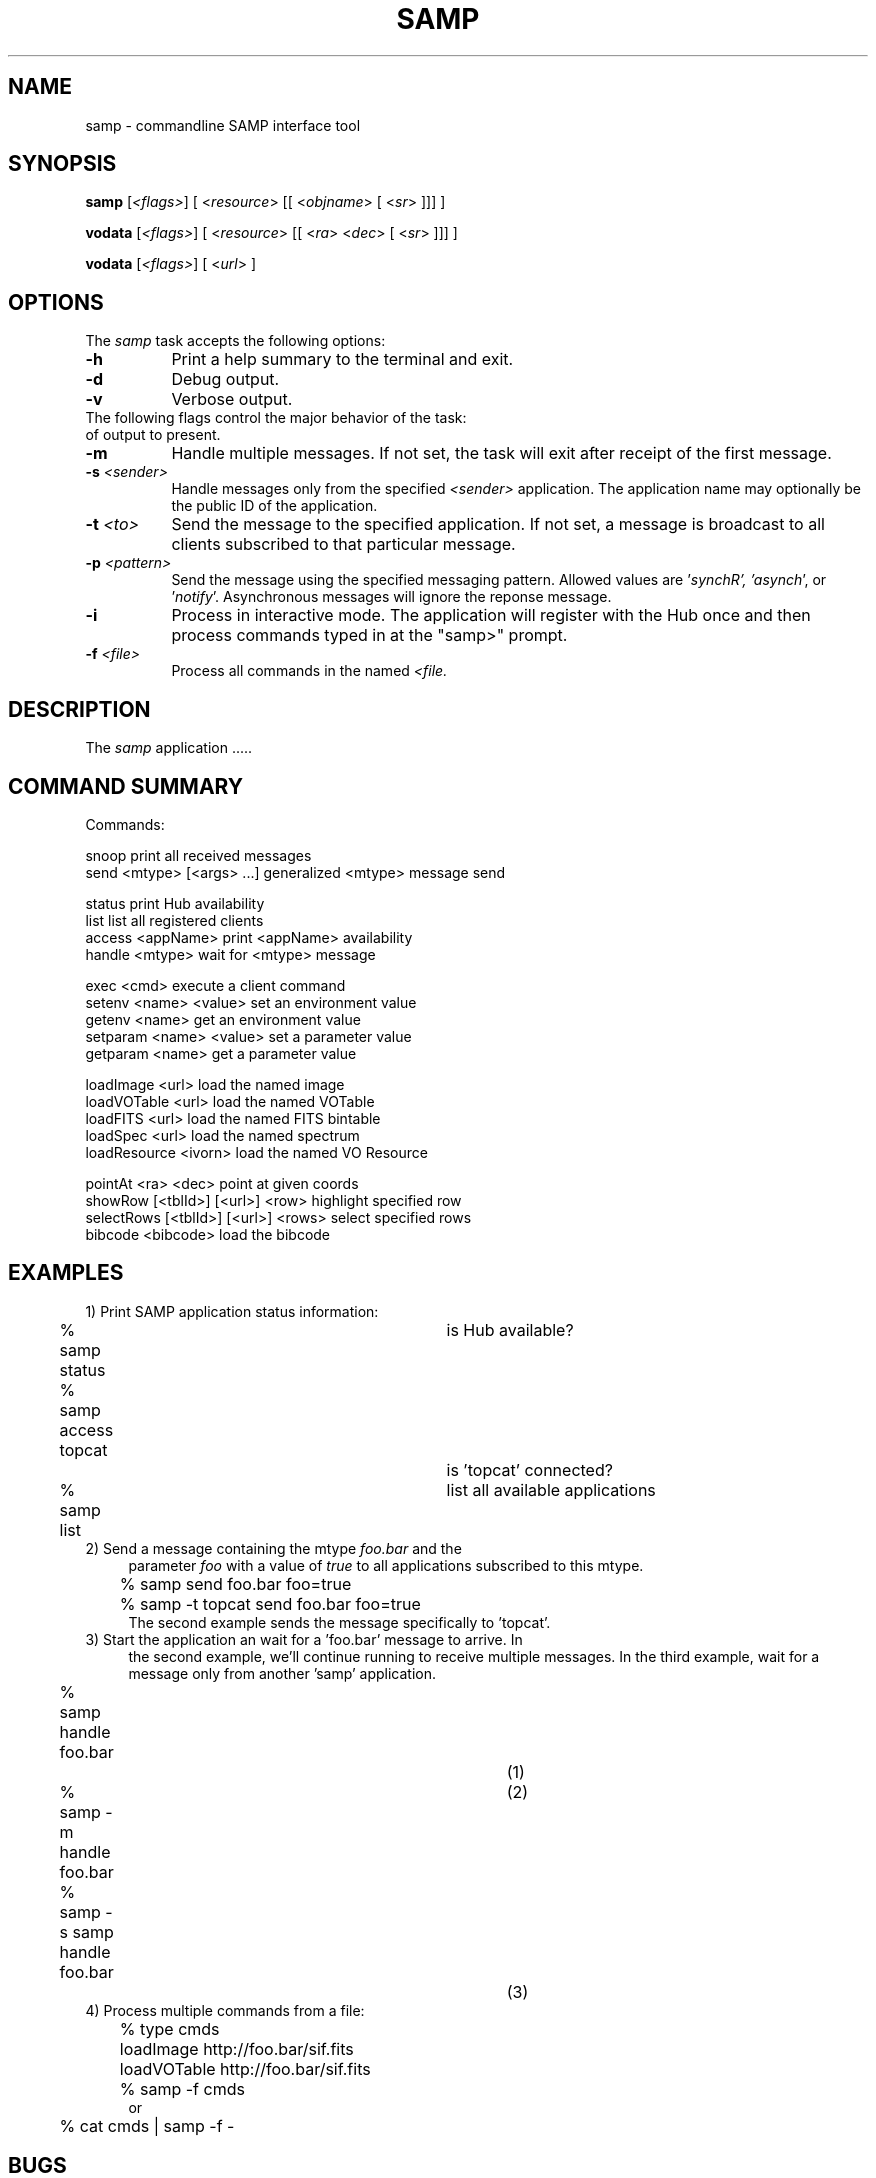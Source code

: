 .\" @(#)samp.1 1.0 Oct-2011 MJF
.TH SAMP 1 "October 2011" "VOClient Project"
.SH NAME
samp \- commandline SAMP interface tool
.SH SYNOPSIS
\fBsamp\fP [\fI<flags>\fP] [ <\fIresource\fP> [[ <\fIobjname\fP> [ <\fIsr\fP> ]]] ]

\fBvodata\fP [\fI<flags>\fP] [ <\fIresource\fP> [[ <\fIra\fP> <\fIdec\fP> [ <\fIsr\fP> ]]] ]

\fBvodata\fP [\fI<flags>\fP] [ <\fIurl\fP> ]

.SH OPTIONS
The \fIsamp\fP task accepts the following options:
.TP 8
.B \-h
Print a help summary to the terminal and exit.
.TP 8
.B \-d
Debug output.
.TP 8
.B \-v
Verbose output.

.TP 0
The following flags control the major behavior of the task:
of output to present.
.TP 8
.B \-m
Handle multiple messages.  If not set, the task will exit after receipt 
of the first message.
.TP 8
.B \-s \fI<sender>\fR
Handle messages only from the specified \fI<sender>\fR application.  The
application name may optionally be the public ID of the application.

.TP 8
.B \-t \fI<to>\fR
Send the message to the specified application.  If not set, a message is
broadcast to all clients subscribed to that particular message.
.TP 8
.B \-p \fI<pattern>\fR
Send the message using the specified messaging pattern.  Allowed values
are '\fIsynch\dR', '\fIasynch\fR', or '\fInotify\fR'.  Asynchronous messages
will ignore the reponse message.

.TP 8
.B \-i
Process in interactive mode.  The application will register with the 
Hub once and then process commands typed in at the "samp>" prompt.
.TP 8
.B \-f \fI<file>\fR
Process all commands in the named \fI<file\f>.



.SH DESCRIPTION
The \fIsamp\fR application .....



.SH COMMAND SUMMARY
.nf
   Commands:

     snoop                                 print all received messages
     send <mtype> [<args> ...]             generalized <mtype> message send

     status                                print Hub availability
     list                                  list all registered clients
     access <appName>                      print <appName> availability
     handle <mtype>                        wait for <mtype> message

     exec <cmd>                            execute a client command
     setenv  <name> <value>                set an environment value
     getenv  <name>                        get an environment value
     setparam <name> <value>               set a parameter value
     getparam <name>                       get a parameter value

     loadImage <url>                       load the named image
     loadVOTable <url>                     load the named VOTable
     loadFITS <url>                        load the named FITS bintable
     loadSpec <url>                        load the named spectrum
     loadResource <ivorn>                  load the named VO Resource
 
     pointAt <ra> <dec>                    point at given coords
     showRow [<tblId>] [<url>] <row>       highlight specified row
     selectRows [<tblId>] [<url>] <rows>   select specified rows
     bibcode <bibcode>                     load the bibcode
.fi


.SH EXAMPLES

.TP 4
1) Print SAMP application status information:
.nf

	% samp status			is Hub available?
	% samp access topcat		is 'topcat' connected?
	% samp list			list all available applications
.fi

.TP 4
2) Send a message containing the mtype \fIfoo.bar\fR and the 
parameter \fIfoo\fR with a value of \fItrue\fR to all applications 
subscribed to this mtype.
.nf

 	% samp send foo.bar foo=true
 	% samp -t topcat send foo.bar foo=true
.fi 
The second example sends the message specifically to 'topcat'.

.TP 4
3) Start the application an wait for a 'foo.bar' message to arrive.  In
the second example, we'll continue running to receive multiple messages.
In the third example, wait for a message only from another 'samp'
application.
.nf

 	% samp handle foo.bar			(1)
 	% samp -m handle foo.bar		(2)
 	% samp -s samp handle foo.bar		(3)
.fi 

.TP 4
4) Process multiple commands from a file:
.nf
	% type cmds
	loadImage http://foo.bar/sif.fits
	loadVOTable http://foo.bar/sif.fits
	% samp -f cmds
    or
	% cat cmds | samp -f -
.fi 


.SH BUGS
.PP


.SH TODO
.PP


.SH Revision History
October 2011 - This task is new.
.SH Author
Michael Fitzpatrick (fitz@noao.edu), October 2011
.SH "SEE ALSO"


